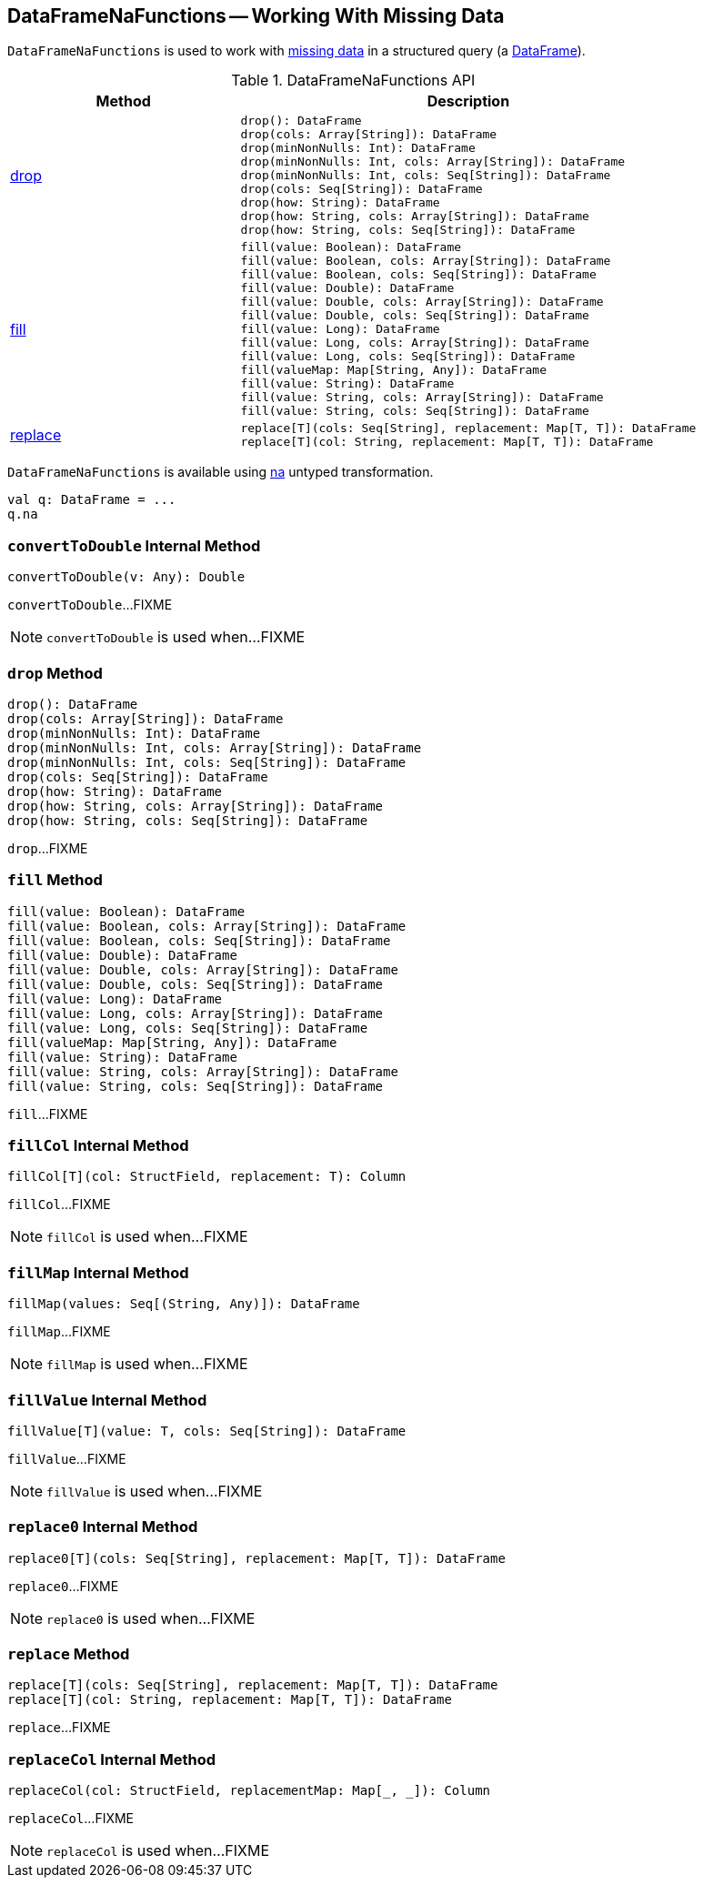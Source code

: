 == [[DataFrameNaFunctions]] DataFrameNaFunctions -- Working With Missing Data

`DataFrameNaFunctions` is used to work with <<methods, missing data>> in a structured query (a <<spark-sql-DataFrame.adoc#, DataFrame>>).

[[methods]]
.DataFrameNaFunctions API
[cols="1,2",options="header",width="100%"]
|===
| Method
| Description

| <<drop, drop>>
a|

[source, scala]
----
drop(): DataFrame
drop(cols: Array[String]): DataFrame
drop(minNonNulls: Int): DataFrame
drop(minNonNulls: Int, cols: Array[String]): DataFrame
drop(minNonNulls: Int, cols: Seq[String]): DataFrame
drop(cols: Seq[String]): DataFrame
drop(how: String): DataFrame
drop(how: String, cols: Array[String]): DataFrame
drop(how: String, cols: Seq[String]): DataFrame
----

| <<fill, fill>>
a|

[source, scala]
----
fill(value: Boolean): DataFrame
fill(value: Boolean, cols: Array[String]): DataFrame
fill(value: Boolean, cols: Seq[String]): DataFrame
fill(value: Double): DataFrame
fill(value: Double, cols: Array[String]): DataFrame
fill(value: Double, cols: Seq[String]): DataFrame
fill(value: Long): DataFrame
fill(value: Long, cols: Array[String]): DataFrame
fill(value: Long, cols: Seq[String]): DataFrame
fill(valueMap: Map[String, Any]): DataFrame
fill(value: String): DataFrame
fill(value: String, cols: Array[String]): DataFrame
fill(value: String, cols: Seq[String]): DataFrame
----

| <<replace, replace>>
a|

[source, scala]
----
replace[T](cols: Seq[String], replacement: Map[T, T]): DataFrame
replace[T](col: String, replacement: Map[T, T]): DataFrame
----
|===

[[creating-instance]]
`DataFrameNaFunctions` is available using <<spark-sql-Dataset-untyped-transformations.adoc#na, na>> untyped transformation.

[source, scala]
----
val q: DataFrame = ...
q.na
----

=== [[convertToDouble]] `convertToDouble` Internal Method

[source, scala]
----
convertToDouble(v: Any): Double
----

`convertToDouble`...FIXME

NOTE: `convertToDouble` is used when...FIXME

=== [[drop]] `drop` Method

[source, scala]
----
drop(): DataFrame
drop(cols: Array[String]): DataFrame
drop(minNonNulls: Int): DataFrame
drop(minNonNulls: Int, cols: Array[String]): DataFrame
drop(minNonNulls: Int, cols: Seq[String]): DataFrame
drop(cols: Seq[String]): DataFrame
drop(how: String): DataFrame
drop(how: String, cols: Array[String]): DataFrame
drop(how: String, cols: Seq[String]): DataFrame
----

`drop`...FIXME

=== [[fill]] `fill` Method

[source, scala]
----
fill(value: Boolean): DataFrame
fill(value: Boolean, cols: Array[String]): DataFrame
fill(value: Boolean, cols: Seq[String]): DataFrame
fill(value: Double): DataFrame
fill(value: Double, cols: Array[String]): DataFrame
fill(value: Double, cols: Seq[String]): DataFrame
fill(value: Long): DataFrame
fill(value: Long, cols: Array[String]): DataFrame
fill(value: Long, cols: Seq[String]): DataFrame
fill(valueMap: Map[String, Any]): DataFrame
fill(value: String): DataFrame
fill(value: String, cols: Array[String]): DataFrame
fill(value: String, cols: Seq[String]): DataFrame
----

`fill`...FIXME

=== [[fillCol]] `fillCol` Internal Method

[source, scala]
----
fillCol[T](col: StructField, replacement: T): Column
----

`fillCol`...FIXME

NOTE: `fillCol` is used when...FIXME

=== [[fillMap]] `fillMap` Internal Method

[source, scala]
----
fillMap(values: Seq[(String, Any)]): DataFrame
----

`fillMap`...FIXME

NOTE: `fillMap` is used when...FIXME

=== [[fillValue]] `fillValue` Internal Method

[source, scala]
----
fillValue[T](value: T, cols: Seq[String]): DataFrame
----

`fillValue`...FIXME

NOTE: `fillValue` is used when...FIXME

=== [[replace0]] `replace0` Internal Method

[source, scala]
----
replace0[T](cols: Seq[String], replacement: Map[T, T]): DataFrame
----

`replace0`...FIXME

NOTE: `replace0` is used when...FIXME

=== [[replace]] `replace` Method

[source, scala]
----
replace[T](cols: Seq[String], replacement: Map[T, T]): DataFrame
replace[T](col: String, replacement: Map[T, T]): DataFrame
----

`replace`...FIXME

=== [[replaceCol]] `replaceCol` Internal Method

[source, scala]
----
replaceCol(col: StructField, replacementMap: Map[_, _]): Column
----

`replaceCol`...FIXME

NOTE: `replaceCol` is used when...FIXME
